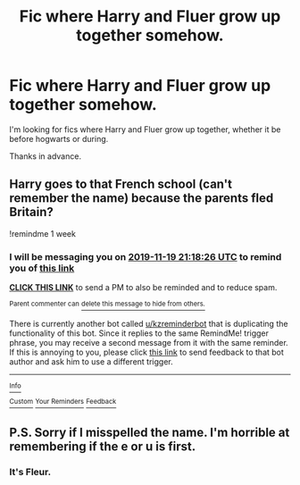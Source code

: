 #+TITLE: Fic where Harry and Fluer grow up together somehow.

* Fic where Harry and Fluer grow up together somehow.
:PROPERTIES:
:Author: frostking104
:Score: 11
:DateUnix: 1573540351.0
:DateShort: 2019-Nov-12
:FlairText: Request
:END:
I'm looking for fics where Harry and Fluer grow up together, whether it be before hogwarts or during.

Thanks in advance.


** Harry goes to that French school (can't remember the name) because the parents fled Britain?

!remindme 1 week
:PROPERTIES:
:Score: 1
:DateUnix: 1573593506.0
:DateShort: 2019-Nov-13
:END:

*** I will be messaging you on [[http://www.wolframalpha.com/input/?i=2019-11-19%2021:18:26%20UTC%20To%20Local%20Time][*2019-11-19 21:18:26 UTC*]] to remind you of [[https://np.reddit.com/r/HPfanfiction/comments/dv64p3/fic_where_harry_and_fluer_grow_up_together_somehow/f7cjbzm/][*this link*]]

[[https://np.reddit.com/message/compose/?to=RemindMeBot&subject=Reminder&message=%5Bhttps%3A%2F%2Fwww.reddit.com%2Fr%2FHPfanfiction%2Fcomments%2Fdv64p3%2Ffic_where_harry_and_fluer_grow_up_together_somehow%2Ff7cjbzm%2F%5D%0A%0ARemindMe%21%202019-11-19%2021%3A18%3A26%20UTC][*CLICK THIS LINK*]] to send a PM to also be reminded and to reduce spam.

^{Parent commenter can} [[https://np.reddit.com/message/compose/?to=RemindMeBot&subject=Delete%20Comment&message=Delete%21%20dv64p3][^{delete this message to hide from others.}]]

There is currently another bot called [[/u/kzreminderbot][u/kzreminderbot]] that is duplicating the functionality of this bot. Since it replies to the same RemindMe! trigger phrase, you may receive a second message from it with the same reminder. If this is annoying to you, please click [[https://np.reddit.com/message/compose/?to=kzreminderbot&subject=Feedback%21%20KZ%20Reminder%20Bot][this link]] to send feedback to that bot author and ask him to use a different trigger.

--------------

[[https://np.reddit.com/r/RemindMeBot/comments/c5l9ie/remindmebot_info_v20/][^{Info}]]

[[https://np.reddit.com/message/compose/?to=RemindMeBot&subject=Reminder&message=%5BLink%20or%20message%20inside%20square%20brackets%5D%0A%0ARemindMe%21%20Time%20period%20here][^{Custom}]]
[[https://np.reddit.com/message/compose/?to=RemindMeBot&subject=List%20Of%20Reminders&message=MyReminders%21][^{Your Reminders}]]
[[https://np.reddit.com/message/compose/?to=Watchful1&subject=RemindMeBot%20Feedback][^{Feedback}]]
:PROPERTIES:
:Author: RemindMeBot
:Score: 1
:DateUnix: 1573593515.0
:DateShort: 2019-Nov-13
:END:


** P.S. Sorry if I misspelled the name. I'm horrible at remembering if the e or u is first.
:PROPERTIES:
:Author: frostking104
:Score: 1
:DateUnix: 1573540426.0
:DateShort: 2019-Nov-12
:END:

*** It's Fleur.
:PROPERTIES:
:Author: rocketsp13
:Score: 2
:DateUnix: 1573566908.0
:DateShort: 2019-Nov-12
:END:
